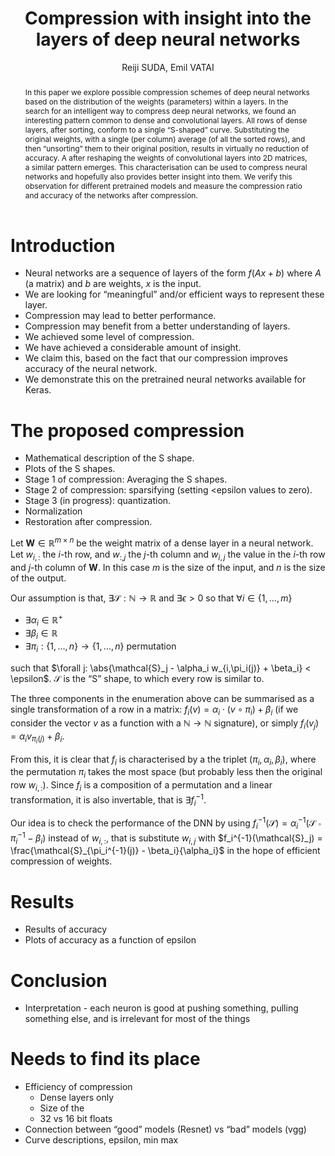 #+OPTIONS: ':t toc:nil
#+LATEX_HEADER: \newcommand{\abs}[1]{\lvert #1 \rvert}
#+TITLE: Compression with insight into the layers of deep neural networks
#+AUTHOR: Reiji SUDA, Emil VATAI

#+begin_abstract
  In this paper we explore possible compression schemes of deep neural networks based on the distribution of the weights (parameters) within a layers.
  In the search for an intelligent way to compress deep neural networks, we found an interesting pattern common to dense and convolutional layers.
  All rows of dense layers, after sorting, conform to a single "S-shaped" curve.
  Substituting the original weights, with a single (per column) average (of all the sorted rows), and then "unsorting" them to their original position, results in virtually no reduction of accuracy.
  A after reshaping the weights of convolutional layers into 2D matrices, a similar pattern emerges.
  This characterisation can be used to compress neural networks and hopefully also provides better insight into them. 
  We verify this observation for different pretrained models and measure the compression ratio and accuracy of the networks after compression.
#+end_abstract
   
* COMMENT To SLACK
  Hola! I hope this is not too strange of a question... how much/often do you have dense layers in your models? To be specific, I am not asking about what percentage of layers are dense layers in your models. I.e. a "usual" image recognition model (vgg, resnet) has (let's say) 100 fancy (conv, rnn) layers and one dense layer at the top, only 1%. But and this is true for 99% percent of image recognition models. I am asking about the 99%, so maybe a better phrasing would be "how many of your projects uses at least one dense layer?"
* COMMENT Main points
  - hpc + ml = compression

* COMMENT Questions
  - me as an author? UTokyo, ELTE both?

* COMMENT Not to forget
  - Measurements
  - JSPS
  - keras with tf backend, sacred (telegram)
  - github
  - dataset
    
* COMMENT Good paper - notes
** Abstract
   :PROPERTIES:
   :DESCRIPTION: Write last
   :END:
  
   1. The problem
   2. Why is it interesting
   3. What does our solution achieve
   4. What follows from the sollution
** Introduction (1 page)
   1. Describe the problem
   2. State our contribution
  
   Statements (evidence in the body)
** The problem (1 page)
** Our idea (2 page)
** The details (5 page)
** Related work (1-2 pages)
** Conclusion and future work (0.5 page)
* COMMENT --- The paper ---
* Introduction
  - Neural networks are a sequence of layers of the form $f(Ax+b)$ where $A$ (a matrix) and $b$ are weights, $x$ is the input.
  - We are looking for "meaningful" and/or efficient ways to represent these layer.
  - Compression may lead to better performance.
  - Compression may benefit from a better understanding of layers.
  - We achieved some level of compression.
  - We have achieved a considerable amount of insight.
  - We claim this, based on the fact that our compression improves accuracy of the neural network.
  - We demonstrate this on the pretrained neural networks available for Keras.
* The proposed compression
  - Mathematical description of the S shape.
  - Plots of the S shapes.
  - Stage 1 of compression: Averaging the S shapes.
  - Stage 2 of compression: sparsifying (setting <epsilon values to zero).
  - Stage 3 (in progress): quantization.
  - Normalization
  - Restoration after compression.
  Let $\mathbf{W} \in \mathbb{R}^{m \times n}$ be the weight matrix of a dense layer in a neural network.  
  Let $w_{i,:}$ the \(i\)-th row, and $w_{:,j}$ the \(j\)-th column and $w_{i,j}$ the value in the \(i\)-th row and \(j\)-th column of $\mathbf{W}$.  
  In this case $m$ is the size of the input, and $n$ is the size of the output.
  
  Our assumption is that, $\exists \mathcal{S}:\mathbb{N} \to \mathbb{R}$ and $\exists{\epsilon} > 0$ so that $\forall i \in \{1, \ldots, m\}$
  - $\exists \alpha_i \in \mathbb{R}^{+}$
  - $\exists \beta_i \in \mathbb{R}$
  - $\exists \pi_i: \{1, \ldots, n\} \to \{1, \ldots, n\}$ permutation
  such that $\forall j: \abs{\mathcal{S}_j - \alpha_i w_{i,\pi_i(j)} + \beta_i} < \epsilon$.
  $\mathcal{S}$ is the "S" shape, to which every row is similar to.

  The three components in the enumeration above can be summarised as a single transformation of a row in a matrix: $f_i(v) = \alpha_i \cdot (v \circ \pi_i) + \beta_i$ (if we consider the vector $v$ as a function with a $\mathbb{N} \to \mathbb{N}$ signature), or simply $f_i(v_j) = \alpha_i v_{\pi_i(j)} + \beta_i$.
   
  From this, it is clear that $f_i$ is characterised by a the triplet $(\pi_i, \alpha_i, \beta_i)$, where the permutation $\pi_i$ takes the most space (but probably less then the original row $w_{i,:}$).
  Since $f_i$ is a composition of a permutation and a linear transformation, it is also invertable, that is $\exists f_i^{-1}$.

  Our idea is to check the performance of the DNN by using $f_i^{-1}(\mathcal{S}) = \alpha_i^{-1}(\mathcal{S} \circ \pi_i^{-1} - \beta_i)$ instead of $w_{i,:}$, that is substitute $w_{i,j}$ with $f_i^{-1}(\mathcal{S}_j) = \frac{\mathcal{S}_{\pi_i^{-1}(j)} - \beta_i}{\alpha_i}$ in the hope of efficient compression of weights.
* Results
  - Results of accuracy
  - Plots of accuracy as a function of epsilon
* Conclusion
  - Interpretation - each neuron is good at pushing something, pulling something else, and is irrelevant for most of the things
* Needs to find its place
  - Efficiency of compression
    - Dense layers only
    - Size of the 
    - 32 vs 16 bit floats
  - Connection between "good" models (Resnet) vs "bad" models (vgg)
  - Curve descriptions, epsilon, min max

